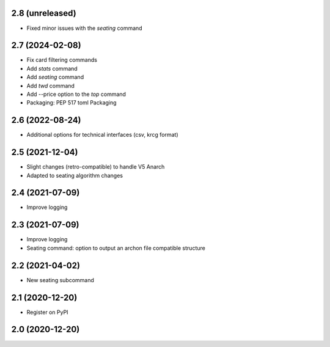 2.8 (unreleased)
----------------

- Fixed minor issues with the `seating` command


2.7 (2024-02-08)
----------------

- Fix card filtering commands
- Add `stats` command
- Add `seating` command
- Add `twd` command
- Add --price option to the `top` command
- Packaging: PEP 517 toml Packaging

2.6 (2022-08-24)
----------------

- Additional options for technical interfaces (csv, krcg format)


2.5 (2021-12-04)
----------------

- Slight changes (retro-compatible) to handle V5 Anarch
- Adapted to seating algorithm changes


2.4 (2021-07-09)
----------------

- Improve logging


2.3 (2021-07-09)
----------------

- Improve logging
- Seating command: option to output an archon file compatible structure


2.2 (2021-04-02)
----------------

- New seating subcommand


2.1 (2020-12-20)
----------------

- Register on PyPI


2.0 (2020-12-20)
----------------
